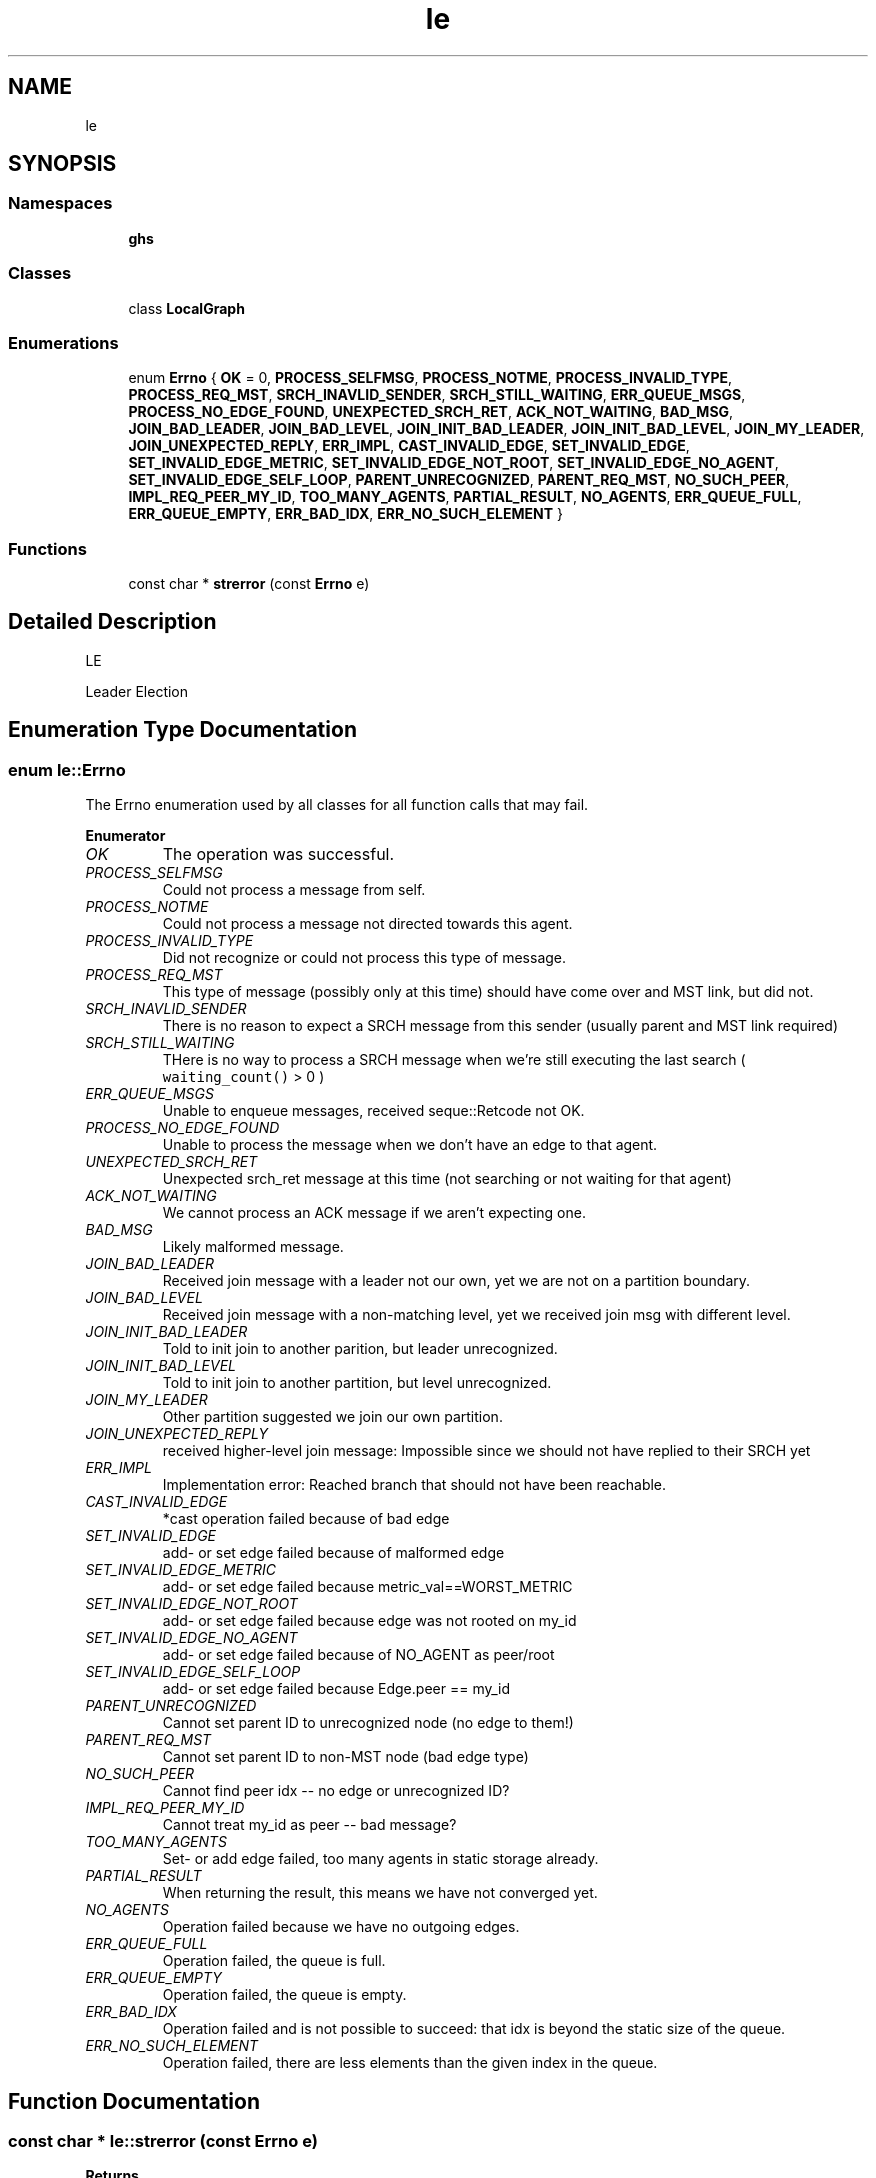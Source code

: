 .TH "le" 3 "Wed Jun 15 2022" "GHS" \" -*- nroff -*-
.ad l
.nh
.SH NAME
le
.SH SYNOPSIS
.br
.PP
.SS "Namespaces"

.in +1c
.ti -1c
.RI " \fBghs\fP"
.br
.in -1c
.SS "Classes"

.in +1c
.ti -1c
.RI "class \fBLocalGraph\fP"
.br
.in -1c
.SS "Enumerations"

.in +1c
.ti -1c
.RI "enum \fBErrno\fP { \fBOK\fP = 0, \fBPROCESS_SELFMSG\fP, \fBPROCESS_NOTME\fP, \fBPROCESS_INVALID_TYPE\fP, \fBPROCESS_REQ_MST\fP, \fBSRCH_INAVLID_SENDER\fP, \fBSRCH_STILL_WAITING\fP, \fBERR_QUEUE_MSGS\fP, \fBPROCESS_NO_EDGE_FOUND\fP, \fBUNEXPECTED_SRCH_RET\fP, \fBACK_NOT_WAITING\fP, \fBBAD_MSG\fP, \fBJOIN_BAD_LEADER\fP, \fBJOIN_BAD_LEVEL\fP, \fBJOIN_INIT_BAD_LEADER\fP, \fBJOIN_INIT_BAD_LEVEL\fP, \fBJOIN_MY_LEADER\fP, \fBJOIN_UNEXPECTED_REPLY\fP, \fBERR_IMPL\fP, \fBCAST_INVALID_EDGE\fP, \fBSET_INVALID_EDGE\fP, \fBSET_INVALID_EDGE_METRIC\fP, \fBSET_INVALID_EDGE_NOT_ROOT\fP, \fBSET_INVALID_EDGE_NO_AGENT\fP, \fBSET_INVALID_EDGE_SELF_LOOP\fP, \fBPARENT_UNRECOGNIZED\fP, \fBPARENT_REQ_MST\fP, \fBNO_SUCH_PEER\fP, \fBIMPL_REQ_PEER_MY_ID\fP, \fBTOO_MANY_AGENTS\fP, \fBPARTIAL_RESULT\fP, \fBNO_AGENTS\fP, \fBERR_QUEUE_FULL\fP, \fBERR_QUEUE_EMPTY\fP, \fBERR_BAD_IDX\fP, \fBERR_NO_SUCH_ELEMENT\fP }"
.br
.in -1c
.SS "Functions"

.in +1c
.ti -1c
.RI "const char * \fBstrerror\fP (const \fBErrno\fP e)"
.br
.in -1c
.SH "Detailed Description"
.PP 
LE
.PP
Leader Election 
.SH "Enumeration Type Documentation"
.PP 
.SS "enum \fBle::Errno\fP"
The Errno enumeration used by all classes for all function calls that may fail\&. 
.PP
\fBEnumerator\fP
.in +1c
.TP
\fB\fIOK \fP\fP
The operation was successful\&. 
.TP
\fB\fIPROCESS_SELFMSG \fP\fP
Could not process a message from self\&. 
.TP
\fB\fIPROCESS_NOTME \fP\fP
Could not process a message not directed towards this agent\&. 
.TP
\fB\fIPROCESS_INVALID_TYPE \fP\fP
Did not recognize or could not process this type of message\&. 
.TP
\fB\fIPROCESS_REQ_MST \fP\fP
This type of message (possibly only at this time) should have come over and MST link, but did not\&. 
.TP
\fB\fISRCH_INAVLID_SENDER \fP\fP
There is no reason to expect a SRCH message from this sender (usually parent and MST link required) 
.TP
\fB\fISRCH_STILL_WAITING \fP\fP
THere is no way to process a SRCH message when we're still executing the last search ( \fCwaiting_count()\fP > 0 ) 
.TP
\fB\fIERR_QUEUE_MSGS \fP\fP
Unable to enqueue messages, received seque::Retcode not OK\&. 
.TP
\fB\fIPROCESS_NO_EDGE_FOUND \fP\fP
Unable to process the message when we don't have an edge to that agent\&. 
.TP
\fB\fIUNEXPECTED_SRCH_RET \fP\fP
Unexpected srch_ret message at this time (not searching or not waiting for that agent) 
.TP
\fB\fIACK_NOT_WAITING \fP\fP
We cannot process an ACK message if we aren't expecting one\&. 
.TP
\fB\fIBAD_MSG \fP\fP
Likely malformed message\&. 
.TP
\fB\fIJOIN_BAD_LEADER \fP\fP
Received join message with a leader not our own, yet we are not on a partition boundary\&. 
.TP
\fB\fIJOIN_BAD_LEVEL \fP\fP
Received join message with a non-matching level, yet we received join msg with different level\&. 
.TP
\fB\fIJOIN_INIT_BAD_LEADER \fP\fP
Told to init join to another parition, but leader unrecognized\&. 
.TP
\fB\fIJOIN_INIT_BAD_LEVEL \fP\fP
Told to init join to another partition, but level unrecognized\&. 
.TP
\fB\fIJOIN_MY_LEADER \fP\fP
Other partition suggested we join our own partition\&. 
.TP
\fB\fIJOIN_UNEXPECTED_REPLY \fP\fP
received higher-level join message: Impossible since we should not have replied to their SRCH yet 
.TP
\fB\fIERR_IMPL \fP\fP
Implementation error: Reached branch that should not have been reachable\&. 
.TP
\fB\fICAST_INVALID_EDGE \fP\fP
*cast operation failed because of bad edge 
.TP
\fB\fISET_INVALID_EDGE \fP\fP
add- or set edge failed because of malformed edge 
.TP
\fB\fISET_INVALID_EDGE_METRIC \fP\fP
add- or set edge failed because metric_val==WORST_METRIC 
.TP
\fB\fISET_INVALID_EDGE_NOT_ROOT \fP\fP
add- or set edge failed because edge was not rooted on my_id 
.TP
\fB\fISET_INVALID_EDGE_NO_AGENT \fP\fP
add- or set edge failed because of NO_AGENT as peer/root 
.TP
\fB\fISET_INVALID_EDGE_SELF_LOOP \fP\fP
add- or set edge failed because Edge\&.peer == my_id 
.TP
\fB\fIPARENT_UNRECOGNIZED \fP\fP
Cannot set parent ID to unrecognized node (no edge to them!) 
.TP
\fB\fIPARENT_REQ_MST \fP\fP
Cannot set parent ID to non-MST node (bad edge type) 
.TP
\fB\fINO_SUCH_PEER \fP\fP
Cannot find peer idx -- no edge or unrecognized ID? 
.TP
\fB\fIIMPL_REQ_PEER_MY_ID \fP\fP
Cannot treat my_id as peer -- bad message? 
.TP
\fB\fITOO_MANY_AGENTS \fP\fP
Set- or add edge failed, too many agents in static storage already\&. 
.TP
\fB\fIPARTIAL_RESULT \fP\fP
When returning the result, this means we have not converged yet\&. 
.TP
\fB\fINO_AGENTS \fP\fP
Operation failed because we have no outgoing edges\&. 
.TP
\fB\fIERR_QUEUE_FULL \fP\fP
Operation failed, the queue is full\&. 
.TP
\fB\fIERR_QUEUE_EMPTY \fP\fP
Operation failed, the queue is empty\&. 
.TP
\fB\fIERR_BAD_IDX \fP\fP
Operation failed and is not possible to succeed: that idx is beyond the static size of the queue\&. 
.TP
\fB\fIERR_NO_SUCH_ELEMENT \fP\fP
Operation failed, there are less elements than the given index in the queue\&. 
.SH "Function Documentation"
.PP 
.SS "const char * le::strerror (const \fBErrno\fP e)"

.PP
\fBReturns\fP
.RS 4
a human-readable string for any value of the passed in Retcode 
.RE
.PP
\fBParameters\fP
.RS 4
\fIr\fP a le::Errnoo 
.RE
.PP

.SH "Author"
.PP 
Generated automatically by Doxygen for GHS from the source code\&.
